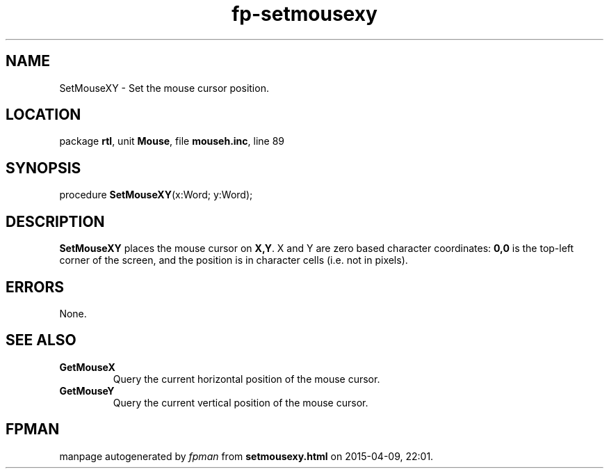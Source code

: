 .\" file autogenerated by fpman
.TH "fp-setmousexy" 3 "2014-03-14" "fpman" "Free Pascal Programmer's Manual"
.SH NAME
SetMouseXY - Set the mouse cursor position.
.SH LOCATION
package \fBrtl\fR, unit \fBMouse\fR, file \fBmouseh.inc\fR, line 89
.SH SYNOPSIS
procedure \fBSetMouseXY\fR(x:Word; y:Word);
.SH DESCRIPTION
\fBSetMouseXY\fR places the mouse cursor on \fBX,Y\fR. X and Y are zero based character coordinates: \fB0,0\fR is the top-left corner of the screen, and the position is in character cells (i.e. not in pixels).


.SH ERRORS
None.


.SH SEE ALSO
.TP
.B GetMouseX
Query the current horizontal position of the mouse cursor.
.TP
.B GetMouseY
Query the current vertical position of the mouse cursor.

.SH FPMAN
manpage autogenerated by \fIfpman\fR from \fBsetmousexy.html\fR on 2015-04-09, 22:01.

